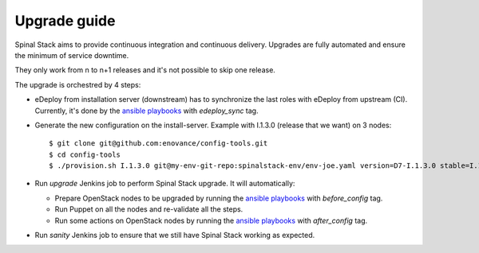 Upgrade guide
=============

Spinal Stack aims to provide continuous integration and continuous delivery.
Upgrades are fully automated and ensure the minimum of service downtime.

They only work from n to n+1 releases and it's not possible to skip one release.

The upgrade is orchestred by 4 steps:

- eDeploy from installation server (downstream) has to synchronize the last roles with eDeploy from upstream (CI). Currently, it's done by the `ansible playbooks`_ with `edeploy_sync` tag.

.. _`ansible playbooks`: https://github.com/enovance/edeploy-roles/blob/master/upgrade

- Generate the new configuration on the install-server. Example with I.1.3.0 (release that we want) on 3 nodes::

    $ git clone git@github.com:enovance/config-tools.git
    $ cd config-tools
    $ ./provision.sh I.1.3.0 git@my-env-git-repo:spinalstack-env/env-joe.yaml version=D7-I.1.3.0 stable=I.1.2.1 -i

- Run `upgrade` Jenkins job to perform Spinal Stack upgrade. It will automatically:

  - Prepare OpenStack nodes to be upgraded by running the `ansible playbooks`_ with `before_config` tag.
  - Run Puppet on all the nodes and re-validate all the steps.
  - Run some actions on OpenStack nodes by running the `ansible playbooks`_ with `after_config` tag.

- Run `sanity` Jenkins job to ensure that we still have Spinal Stack working as expected.
